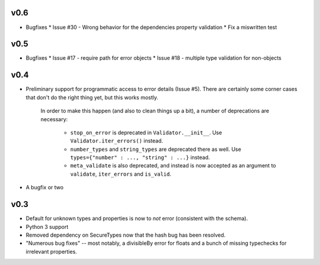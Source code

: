 v0.6
----

* Bugfixes
  * Issue #30 - Wrong behavior for the dependencies property validation
  * Fix a miswritten test

v0.5
----

* Bugfixes
  * Issue #17 - require path for error objects
  * Issue #18 - multiple type validation for non-objects


v0.4
----

* Preliminary support for programmatic access to error details (Issue #5).
  There are certainly some corner cases that don't do the right thing yet, but
  this works mostly.

    In order to make this happen (and also to clean things up a bit), a number
    of deprecations are necessary:
        * ``stop_on_error`` is deprecated in ``Validator.__init__``. Use 
          ``Validator.iter_errors()`` instead.
        * ``number_types`` and ``string_types`` are deprecated there as well.
          Use ``types={"number" : ..., "string" : ...}`` instead.
        * ``meta_validate`` is also deprecated, and instead is now accepted as
          an argument to ``validate``, ``iter_errors`` and ``is_valid``.

* A bugfix or two

v0.3
----

* Default for unknown types and properties is now to *not* error (consistent
  with the schema).
* Python 3 support
* Removed dependency on SecureTypes now that the hash bug has been resolved.
* "Numerous bug fixes" -- most notably, a divisibleBy error for floats and a
  bunch of missing typechecks for irrelevant properties.
